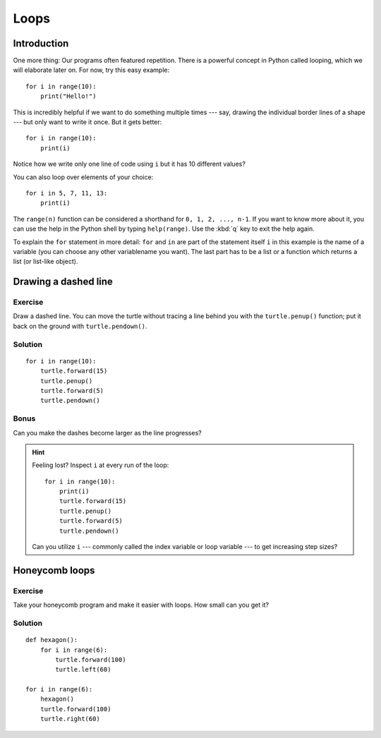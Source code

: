 Loops
*****

Introduction
============

One more thing: Our programs often featured repetition. There is a powerful
concept in Python called looping, which we will elaborate later on. For now,
try this easy example::

    for i in range(10):
        print("Hello!")

This is incredibly helpful if we want to do something multiple times --- say,
drawing the individual border lines of a shape --- but only want to write it
once.  But it gets better::

    for i in range(10):
        print(i)


Notice how we write only one line of code using ``i`` but it has 10 different
values?

You can also loop over elements of your choice::

    for i in 5, 7, 11, 13:
        print(i)

The ``range(n)`` function can be considered a shorthand for ``0, 1, 2, ..., n-1``.
If you want to know more about it, you can use the help in the Python shell by
typing ``help(range)``. Use the :kbd:`q` key to exit the help again.

To explain the ``for`` statement in more detail: ``for`` and ``in`` are part of the statement itself ``i`` in this example is the name of a variable (you can choose any other variablename you want). The last part has to be a list or a function which returns a list (or list-like object).

Drawing a dashed line
=====================

Exercise
--------

Draw a dashed line.  You can move the turtle without tracing a line behind you
with the ``turtle.penup()`` function;  put it back on the ground with
``turtle.pendown()``.

.. image:: /images/dashed.png

Solution
--------

::

    for i in range(10):
        turtle.forward(15)
        turtle.penup()
        turtle.forward(5)
        turtle.pendown()

Bonus
-----

Can you make the dashes become larger as the line progresses?

.. image:: /images/dashedprogressing.png

.. hint::

   Feeling lost?  Inspect ``i`` at every run of the loop::

       for i in range(10):
           print(i)
           turtle.forward(15)
           turtle.penup()
           turtle.forward(5)
           turtle.pendown()

   Can you utilize ``i`` --- commonly called the index variable or loop
   variable --- to get increasing step sizes?

Honeycomb loops
===============

Exercise
--------

Take your honeycomb program and make it easier with loops. How small can you
get it?

Solution
--------

::

    def hexagon():
        for i in range(6):
            turtle.forward(100)
            turtle.left(60)

    for i in range(6):
        hexagon()
        turtle.forward(100)
        turtle.right(60)
